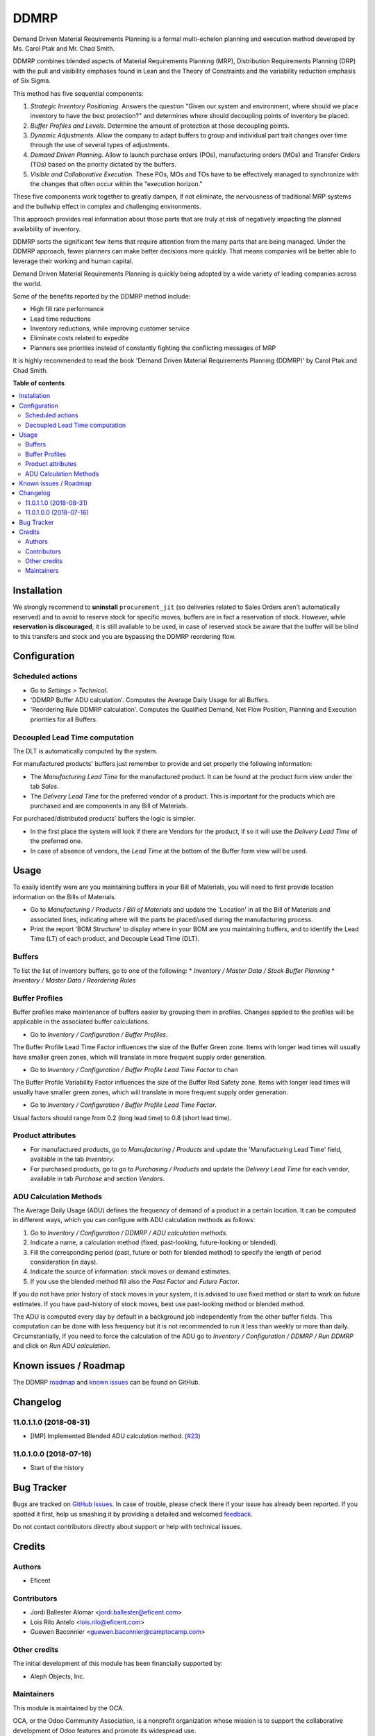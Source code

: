 =====
DDMRP
=====

.. !!!!!!!!!!!!!!!!!!!!!!!!!!!!!!!!!!!!!!!!!!!!!!!!!!!!
   !! This file is generated by oca-gen-addon-readme !!
   !! changes will be overwritten.                   !!
   !!!!!!!!!!!!!!!!!!!!!!!!!!!!!!!!!!!!!!!!!!!!!!!!!!!!

.. |badge1| image:: https://img.shields.io/badge/maturity-Beta-yellow.png
    :target: https://odoo-community.org/page/development-status
    :alt: Beta
.. |badge2| image:: https://img.shields.io/badge/licence-AGPL--3-blue.png
    :target: http://www.gnu.org/licenses/agpl-3.0-standalone.html
    :alt: License: AGPL-3
.. |badge3| image:: https://img.shields.io/badge/github-OCA%2Fddmrp-lightgray.png?logo=github
    :target: https://github.com/OCA/ddmrp/tree/11.0/ddmrp
    :alt: OCA/ddmrp
.. |badge4| image:: https://img.shields.io/badge/weblate-Translate%20me-F47D42.png
    :target: https://translation.odoo-community.org/projects/ddmrp-11-0/ddmrp-11-0-ddmrp
    :alt: Translate me on Weblate
.. |badge5| image:: https://img.shields.io/badge/runbot-Try%20me-875A7B.png
    :target: https://runbot.odoo-community.org/runbot/255/11.0
    :alt: Try me on Runbot

|badge1| |badge2| |badge3| |badge4| |badge5| 

Demand Driven Material Requirements Planning is a formal multi-echelon
planning and execution method developed by Ms. Carol Ptak and Mr. Chad Smith.

DDMRP combines blended aspects of Material Requirements Planning (MRP),
Distribution Requirements Planning (DRP) with the pull and visibility
emphases found in Lean and the Theory of Constraints and the variability
reduction emphasis of Six Sigma.

This method has five sequential components:

#. *Strategic Inventory Positioning*. Answers the question "Given our system
   and environment, where should we place inventory to have the best
   protection?" and determines where should decoupling points of inventory be
   placed.

#. *Buffer Profiles and Levels*. Determine the amount of protection at those
   decoupling points.

#. *Dynamic Adjustments*. Allow the company to adapt buffers to group and
   individual part trait changes over time through the use of several types
   of adjustments.

#. *Demand Driven Planning*. Allow to launch purchase orders (POs),
   manufacturing orders (MOs) and Transfer Orders (TOs) based on the priority
   dictated by the buffers.

#. *Visible and Collaborative Execution*. These POs, MOs and TOs have to be
   effectively managed to synchronize with the changes that often occur within
   the "execution horizon."

These five components work together to greatly dampen, if not eliminate,
the nervousness of traditional MRP systems and the bullwhip effect in
complex and challenging environments.

This approach provides real information about those parts that are
truly at risk of negatively impacting the planned availability of inventory.

DDMRP sorts the significant few items that require attention from
the many parts that are being managed. Under the DDMRP approach,
fewer planners can make better decisions more quickly. That means companies
will be better able to leverage their working and human capital.

Demand Driven Material Requirements Planning is quickly being adopted
by a wide variety of leading companies across the world.

Some of the benefits reported by the DDMRP method include:

* High fill rate performance
* Lead time reductions
* Inventory reductions, while improving customer service
* Eliminate costs related to expedite
* Planners see priorities instead of constantly fighting the conflicting
  messages of MRP

It is highly recommended to read the book 'Demand Driven Material
Requirements Planning (DDMRP)' by Carol Ptak and Chad Smith.


**Table of contents**

.. contents::
   :local:

Installation
============

We strongly recommend to **uninstall** ``procurement_jit`` (so deliveries
related to Sales Orders aren't automatically reserved) and to avoid to
reserve stock for specific moves, buffers are in fact a reservation of stock.
However, while **reservation is discouraged**, it is still available to be
used, in case of reserved stock be aware that the buffer will be blind to this
transfers and stock and you are bypassing the DDMRP reordering flow.

Configuration
=============

Scheduled actions
~~~~~~~~~~~~~~~~~

* Go to *Settings > Technical*.
* 'DDMRP Buffer ADU calculation'. Computes the Average Daily Usage for all
  Buffers.
* 'Reordering Rule DDMRP calculation'. Computes the Qualified Demand, Net
  Flow Position, Planning and Execution priorities for all Buffers.

Decoupled Lead Time computation
~~~~~~~~~~~~~~~~~~~~~~~~~~~~~~~

The DLT is automatically computed by the system.

For manufactured products' buffers just remember to provide and
set properly the following information:

* The *Manufacturing Lead Time* for the manufactured product. It can be found
  at the product form view under the tab *Sales*.
* The *Delivery Lead Time* for the preferred vendor of a product. This is
  important for the products which are purchased and are components in any
  Bill of Materials.

For purchased/distributed products' buffers the logic is simpler.

* In the first place the system will look if there are Vendors for the product,
  if so it will use the *Delivery Lead Time* of the preferred one.
* In case of absence of vendors, the *Lead Time* at the bottom of the Buffer
  form view will be used.

Usage
=====

To easily identify were are you maintaining buffers in your Bill of
Materials, you will need to first provide location information on the Bills
of Materials.

* Go to *Manufacturing / Products / Bill of Materials* and update the
  'Location' in all the Bill of Materials and associated lines,
  indicating where will the parts be placed/used during the manufacturing
  process.

* Print the report 'BOM Structure' to display where in your BOM are you
  maintaining buffers, and to identify the Lead Time (LT) of each product, and
  Decouple Lead Time (DLT).


Buffers
~~~~~~~

To list the list of inventory buffers, go to one of the following:
* *Inventory / Master Data / Stock Buffer Planning*
* *Inventory / Master Data / Reordering Rules*


Buffer Profiles
~~~~~~~~~~~~~~~
Buffer profiles make maintenance of buffers easier by grouping them in
profiles. Changes applied to the profiles will be applicable in the
associated buffer calculations.

* Go to *Inventory / Configuration / Buffer Profiles*.

The Buffer Profile Lead Time Factor influences the size of the Buffer Green
zone. Items with longer lead times will usually have smaller green zones, which
will translate in more frequent supply order generation.

* Go to *Inventory / Configuration / Buffer Profile Lead Time Factor* to
  chan

The Buffer Profile Variability Factor influences the size of the Buffer Red
Safety zone. Items with longer lead times will usually have smaller green
zones, which will translate in more frequent supply order generation.

* Go to *Inventory / Configuration / Buffer Profile Lead Time Factor*.

Usual factors should range from 0.2 (long lead time) to 0.8 (short lead time).


Product attributes
~~~~~~~~~~~~~~~~~~

* For manufactured products, go to *Manufacturing / Products* and
  update the 'Manufacturing Lead Time' field, available in the tab *Inventory*.
* For purchased products, go to go to *Purchasing / Products* and update the
  *Delivery Lead Time* for each vendor, available in tab *Purchase* and section
  *Vendors*.


ADU Calculation Methods
~~~~~~~~~~~~~~~~~~~~~~~

The Average Daily Usage (ADU) defines the frequency of demand of a product in a
certain location. It can be computed in different ways, which you can configure
with ADU calculation methods as follows:

#. Go to *Inventory / Configuration / DDMRP / ADU calculation methods*.
#. Indicate a name, a calculation method (fixed, past-looking,
   future-looking or blended).
#. Fill the corresponding period (past, future or both for blended method) to
   specify the length of period consideration (in days).
#. Indicate the source of information: stock moves or demand estimates.
#. If you use the blended method fill also the *Past Factor* and
   *Future Factor*.

If you do not have prior history of stock moves in your system, it is advised
to use fixed method or start to work on future estimates. If you have
past-history of stock moves, best use past-looking method or blended method.

The ADU is computed every day by default in a background job independently
from the other buffer fields. This computation can be done with less frequency
but it is not recommended to run it less than weekly or more than daily.
Circumstantially, If you need to force the calculation of the ADU go to
*Inventory / Configuration / DDMRP / Run DDMRP* and click on
*Run ADU calculation*.

Known issues / Roadmap
======================

The DDMRP `roadmap <https://github.com/OCA/ddmrp/issues?q=is%3Aopen+is%3Aissue+label%3Aenhancement>`_
and `known issues <https://github.com/OCA/ddmrp/issues?q=is%3Aopen+is%3Aissue+label%3Abug>`_ can
be found on GitHub.

Changelog
=========

11.0.1.1.0 (2018-08-31)
~~~~~~~~~~~~~~~~~~~~~~~

* [IMP] Implemented Blended ADU calculation method.
  (`#23 <https://github.com/OCA/ddmrp/pull/23>`_)

11.0.1.0.0 (2018-07-16)
~~~~~~~~~~~~~~~~~~~~~~~

* Start of the history

Bug Tracker
===========

Bugs are tracked on `GitHub Issues <https://github.com/OCA/ddmrp/issues>`_.
In case of trouble, please check there if your issue has already been reported.
If you spotted it first, help us smashing it by providing a detailed and welcomed
`feedback <https://github.com/OCA/ddmrp/issues/new?body=module:%20ddmrp%0Aversion:%2011.0%0A%0A**Steps%20to%20reproduce**%0A-%20...%0A%0A**Current%20behavior**%0A%0A**Expected%20behavior**>`_.

Do not contact contributors directly about support or help with technical issues.

Credits
=======

Authors
~~~~~~~

* Eficent

Contributors
~~~~~~~~~~~~

* Jordi Ballester Alomar <jordi.ballester@eficent.com>
* Lois Rilo Antelo <lois.rilo@eficent.com>
* Guewen Baconnier <guewen.baconnier@camptocamp.com>

Other credits
~~~~~~~~~~~~~

The initial development of this module has been financially supported by:

* Aleph Objects, Inc.

Maintainers
~~~~~~~~~~~

This module is maintained by the OCA.

.. image:: https://odoo-community.org/logo.png
   :alt: Odoo Community Association
   :target: https://odoo-community.org

OCA, or the Odoo Community Association, is a nonprofit organization whose
mission is to support the collaborative development of Odoo features and
promote its widespread use.

.. |maintainer-jbeficent| image:: https://github.com/jbeficent.png?size=40px
    :target: https://github.com/jbeficent
    :alt: jbeficent
.. |maintainer-lreficent| image:: https://github.com/lreficent.png?size=40px
    :target: https://github.com/lreficent
    :alt: lreficent

Current `maintainers <https://odoo-community.org/page/maintainer-role>`__:

|maintainer-jbeficent| |maintainer-lreficent| 

This module is part of the `OCA/ddmrp <https://github.com/OCA/ddmrp/tree/11.0/ddmrp>`_ project on GitHub.

You are welcome to contribute. To learn how please visit https://odoo-community.org/page/Contribute.
